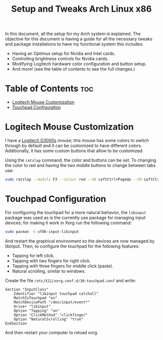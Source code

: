 #+TITLE: Setup and Tweaks Arch Linux x86

In this document, all the setup for my Arch system is explained. The objective
for this document is having a guide for all the necessary tweaks and package
installations to have my functional system this includes:

- Having an Optimus setup for Nvidia and Intel cards.
- Controlling brightness controls for Nvidia cards.
- Modifying Logitech hardware color configuration and button setup.
- And more! (see the table of contents to see the full changes.)

* Table of Contents :toc:
- [[#logitech-mouse-customization][Logitech Mouse Customization]]
- [[#touchpad-configuration][Touchpad Configuration]]

* Logitech Mouse Customization
I have a [[https://www.logitechg.com/en-eu/products/gaming-mice/g300s-gaming-mouse.910-004345.html][Logitech G3000s]] mouse; this mouse has some colors to switch through by
default and it can be customized to have different colors. Additionally, it has
some custom buttons that allow to be customized.

Using the ~ratslap~ command, the color and buttons can be set. To changing the
color to red and having the two middle buttons to change between tabs use:

#+begin_src bash
sudo ratslap --modify F3 --colour red --G8 LeftCtrl+PageUp --G9 LeftCtrl+PageDown --print F3 --select F3
#+end_src

* Touchpad Configuration
For configuring the touchpad for a more natural behavior, the ~libinput~ package was
used as is the currently use package for managing input devices; for making it work in
Xorg run the following command:

#+begin_src bash
sudo pacman -S xf86-input-libinput
#+end_src

And restart the graphical environment so the devices are now managed by libinput. Then, to configure the touchpad for the following features:

- Tapping for left click.
- Tapping with two fingers for right click.
- Tapping with three fingers for middle click (paste).
- Natural scrolling, similar to windows.

Create the file =/etc/X11/xorg.conf.d/30-touchpad.conf= and write:

#+begin_src
Section "InputClass"
    Identifier "libinput touchpad catchall"
    MatchIsTouchpad "on"
    MatchDevicePath "/dev/input/event*"
    Driver "libinput"
    Option "Tapping" "on"
    Option "ClickMethod" "clickfinger"
    Option "NaturalScrolling" "true"
EndSection
#+end_src

And then restart your computer to reload xorg.
